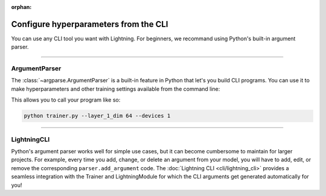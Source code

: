 :orphan:

.. testsetup:: *

    from argparse import ArgumentParser, Namespace

    sys.argv = ["foo"]

Configure hyperparameters from the CLI
--------------------------------------

You can use any CLI tool you want with Lightning.
For beginners, we recommand using Python's built-in argument parser.


----


ArgumentParser
^^^^^^^^^^^^^^

The :class:`~argparse.ArgumentParser` is a built-in feature in Python that let's you build CLI programs.
You can use it to make hyperparameters and other training settings available from the command line:

.. testcode::

    from argparse import ArgumentParser

    parser = ArgumentParser()

    # Trainer arguments
    parser.add_argument("--devices", type=int, default=2)

    # Hyperparameters for the model
    parser.add_argument("--layer_1_dim", type=int, default=128)

    # Parse the user inputs and defaults (returns a argparse.Namespace)
    args = parser.parse_args()

    # Use the parsed arguments in your program
    trainer = Trainer(devices=args.devices)
    model = MyModel(layer_1_dim=args.layer_1_dim)

This allows you to call your program like so:

.. code-block:: bash

    python trainer.py --layer_1_dim 64 --devices 1

----


LightningCLI
^^^^^^^^^^^^

Python's argument parser works well for simple use cases, but it can become cumbersome to maintain for larger projects.
For example, every time you add, change, or delete an argument from your model, you will have to add, edit, or remove the corresponding ``parser.add_argument`` code.
The :doc:`Lightning CLI <cli/lightning_cli>` provides a seamless integration with the Trainer and LightningModule for which the CLI arguments get generated automatically for you!

